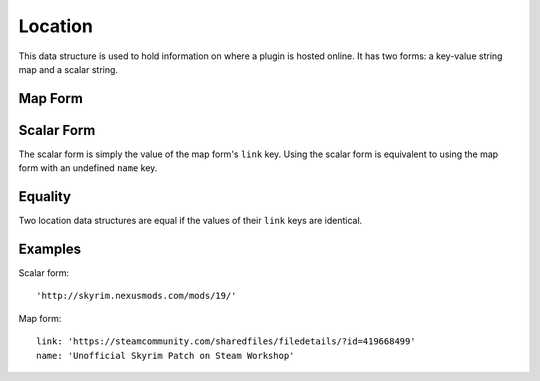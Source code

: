 Location
========

This data structure is used to hold information on where a plugin is hosted online. It has two forms: a key-value string map and a scalar string.

Map Form
--------

.. describe:: link

  **Required.** A URL at which the plugin is found.

.. describe:: name

  A descriptive name for the URL, which may be used as hyperlink text. If undefined, defaults to an empty string.

Scalar Form
-----------

The scalar form is simply the value of the map form's ``link`` key. Using the scalar form is equivalent to using the map form with an undefined ``name`` key.

Equality
--------

Two location data structures are equal if the values of their ``link`` keys are identical.

Examples
--------

Scalar form::

  'http://skyrim.nexusmods.com/mods/19/'

Map form::

  link: 'https://steamcommunity.com/sharedfiles/filedetails/?id=419668499'
  name: 'Unofficial Skyrim Patch on Steam Workshop'
